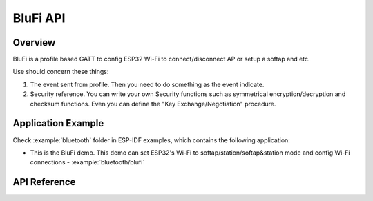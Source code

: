 BluFi API
=========

Overview
--------

BluFi is a profile based GATT to config ESP32 Wi-Fi to connect/disconnect AP or setup a softap and etc.

Use should concern these things:

1. The event sent from profile. Then you need to do something as the event indicate.
2. Security reference. You can write your own Security functions such as symmetrical encryption/decryption and checksum functions. Even you can define the "Key Exchange/Negotiation" procedure.

Application Example
-------------------

Check :example:`bluetooth` folder in ESP-IDF examples, which contains the following application:

* This is the BluFi demo. This demo can set ESP32's Wi-Fi to softap/station/softap&station mode and config Wi-Fi connections - :example:`bluetooth/blufi`

API Reference
-------------

.. include-build-file:: inc/esp_blufi_api.inc

